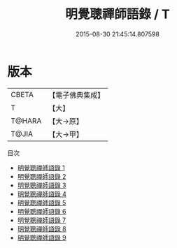 #+TITLE: 明覺聰禪師語錄 / T

#+DATE: 2015-08-30 21:45:14.807598
* 版本
 |     CBETA|【電子佛典集成】|
 |         T|【大】     |
 |    T@HARA|【大→原】   |
 |     T@JIA|【大→甲】   |
目次
 - [[file:KR6q0070_001.txt][明覺聰禪師語錄 1]]
 - [[file:KR6q0070_002.txt][明覺聰禪師語錄 2]]
 - [[file:KR6q0070_003.txt][明覺聰禪師語錄 3]]
 - [[file:KR6q0070_004.txt][明覺聰禪師語錄 4]]
 - [[file:KR6q0070_005.txt][明覺聰禪師語錄 5]]
 - [[file:KR6q0070_006.txt][明覺聰禪師語錄 6]]
 - [[file:KR6q0070_007.txt][明覺聰禪師語錄 7]]
 - [[file:KR6q0070_008.txt][明覺聰禪師語錄 8]]
 - [[file:KR6q0070_009.txt][明覺聰禪師語錄 9]]
